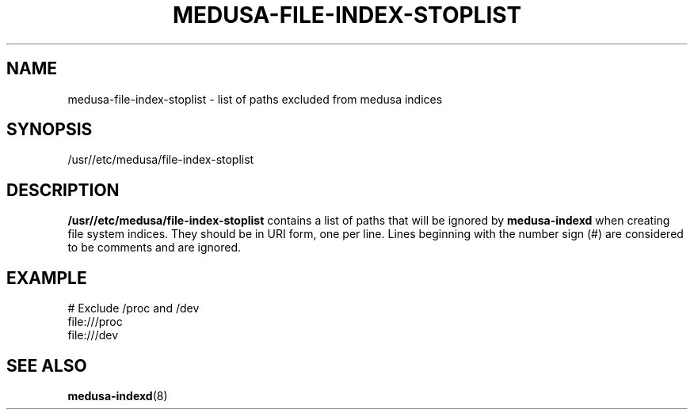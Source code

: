 .TH MEDUSA-FILE-INDEX-STOPLIST 5 "February 8, 2001" Eazel
.SH NAME
medusa-file-index-stoplist \- list of paths excluded from medusa indices
.SH SYNOPSIS
/usr//etc/medusa/file-index-stoplist
.SH DESCRIPTION
.B /usr//etc/medusa/file-index-stoplist
contains a list of paths that will be ignored by
.B medusa-indexd
when creating file system indices.
They should be in URI form,
one per line.
Lines beginning with the number sign (#) are
considered to be comments and are ignored.
.SH EXAMPLE
# Exclude /proc and /dev
.br
file:///proc
.br
file:///dev
.SH SEE ALSO
.BR medusa-indexd (8)
